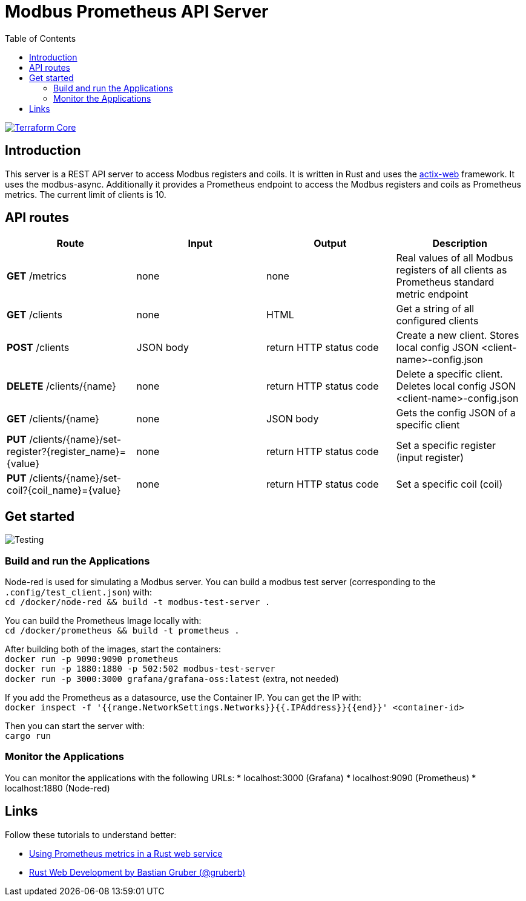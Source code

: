 = Modbus Prometheus API Server
:toc:
:imagesdir: doc/images

image::https://coveralls.io/repos/github/FabianBruenger/modbus-prometheus-api-server/badge.svg?branch=main[Terraform Core,link="https://coveralls.io/github/FabianBruenger/modbus-prometheus-api-server?branch=main"]

== Introduction

This server is a REST API server to access Modbus registers and coils. It is written in Rust and uses the https://actix.rs/[actix-web] framework. It uses the modbus-async. Additionally it provides a Prometheus endpoint to access the Modbus registers and coils as Prometheus metrics. The current limit of clients is 10.

== API routes

[cols="1,1,1,1"]
|===
|Route |Input |Output |Description

|*GET* /metrics
|none
|none
|Real values of all Modbus registers of all clients as Prometheus standard metric endpoint

|*GET* /clients
|none
|HTML
|Get a string of all configured clients

|*POST* /clients
|JSON body
|return HTTP status code
|Create a new client. Stores local config JSON <client-name>-config.json

|*DELETE* /clients/{name}
|none
|return HTTP status code
|Delete a specific client. Deletes local config JSON <client-name>-config.json

|*GET* /clients/{name}
|none
|JSON body
|Gets the config JSON of a specific client

|*PUT* /clients/{name}/set-register?{register_name}={value}
|none
|return HTTP status code
|Set a specific register (input register)

|*PUT* /clients/{name}/set-coil?{coil_name}={value}
|none
|return HTTP status code
|Set a specific coil (coil)
|===

== Get started

image::testing.png[Testing,align="center"]

=== Build and run the Applications

Node-red is used for simulating a Modbus server. You can build a modbus test server (corresponding to the `.config/test_client.json`) with: +
    `cd /docker/node-red && build -t modbus-test-server .` 

You can build the Prometheus Image locally with: +
    `cd /docker/prometheus && build -t prometheus .`

After building both of the images, start the containers: +
    `docker run -p 9090:9090 prometheus` +
    `docker run -p 1880:1880 -p 502:502 modbus-test-server` +
    `docker run -p 3000:3000 grafana/grafana-oss:latest` (extra, not needed) +

If you add the Prometheus as a datasource, use the Container IP. You can get the IP with: +
    `docker inspect -f '{{range.NetworkSettings.Networks}}{{.IPAddress}}{{end}}' <container-id>`

Then you can start the server with: +
    `cargo run`

=== Monitor the Applications

You can monitor the applications with the following URLs:
* localhost:3000 (Grafana)
* localhost:9090 (Prometheus)
* localhost:1880 (Node-red)

== Links

Follow these tutorials to understand better:

* https://blog.logrocket.com/using-prometheus-metrics-in-a-rust-web-service/[Using Prometheus metrics in a Rust web service]
* https://rustwebdevelopment.com[Rust Web Development by Bastian Gruber (@gruberb)]
